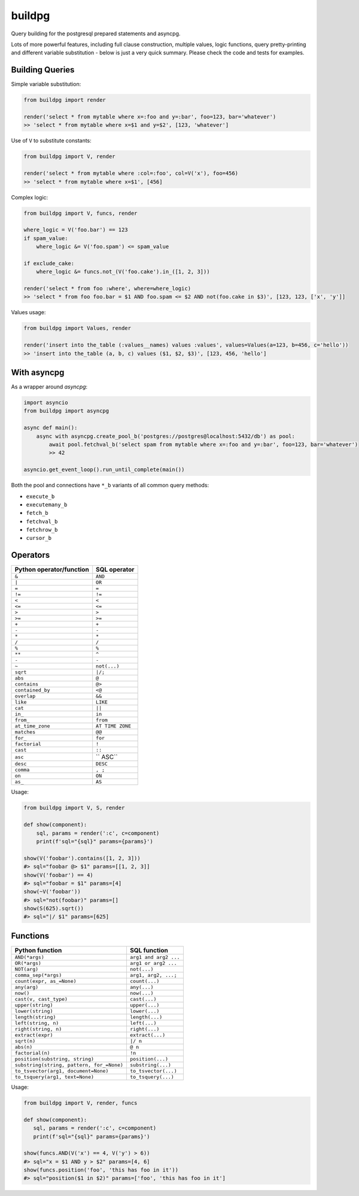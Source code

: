buildpg
=======

|BuildStatus| |Coverage| |pypi|

Query building for the postgresql prepared statements and asyncpg.

Lots of more powerful features, including full clause construction, multiple values, logic functions,
query pretty-printing and different variable substitution - below is just a very quick summary.
Please check the code and tests for examples.

Building Queries
................

Simple variable substitution:

.. code-block:: python

   from buildpg import render

   render('select * from mytable where x=:foo and y=:bar', foo=123, bar='whatever')
   >> 'select * from mytable where x=$1 and y=$2', [123, 'whatever']


Use of ``V`` to substitute constants:

.. code-block:: python

   from buildpg import V, render

   render('select * from mytable where :col=:foo', col=V('x'), foo=456)
   >> 'select * from mytable where x=$1', [456]


Complex logic:

.. code-block:: python

   from buildpg import V, funcs, render

   where_logic = V('foo.bar') == 123
   if spam_value:
       where_logic &= V('foo.spam') <= spam_value

   if exclude_cake:
       where_logic &= funcs.not_(V('foo.cake').in_([1, 2, 3]))

   render('select * from foo :where', where=where_logic)
   >> 'select * from foo foo.bar = $1 AND foo.spam <= $2 AND not(foo.cake in $3)', [123, 123, ['x', 'y']]


Values usage:

.. code-block:: python

   from buildpg import Values, render

   render('insert into the_table (:values__names) values :values', values=Values(a=123, b=456, c='hello'))
   >> 'insert into the_table (a, b, c) values ($1, $2, $3)', [123, 456, 'hello']


With asyncpg
............


As a wrapper around *asyncpg*:

.. code-block:: python

   import asyncio
   from buildpg import asyncpg

   async def main():
       async with asyncpg.create_pool_b('postgres://postgres@localhost:5432/db') as pool:
           await pool.fetchval_b('select spam from mytable where x=:foo and y=:bar', foo=123, bar='whatever')
           >> 42

   asyncio.get_event_loop().run_until_complete(main())


Both the pool and connections have ``*_b`` variants of all common query methods:

- ``execute_b``
- ``executemany_b``
- ``fetch_b``
- ``fetchval_b``
- ``fetchrow_b``
- ``cursor_b``

.. |BuildStatus| image:: https://travis-ci.com/samuelcolvin/buildpg.svg?branch=master
   :target: https://travis-ci.com/samuelcolvin/buildpg
.. |Coverage| image:: https://codecov.io/gh/samuelcolvin/buildpg/branch/master/graph/badge.svg
   :target: https://codecov.io/gh/samuelcolvin/buildpg/
.. |pypi| image:: https://img.shields.io/pypi/v/buildpg.svg
   :target: https://pypi.org/project/buildpg/


Operators
.........

========================  ==================
Python operator/function   SQL operator
========================  ==================
``&``                     ``AND``
``|``                     ``OR``
``=``                     ``=``
``!=``                    ``!=``
``<``                     ``<``
``<=``                    ``<=``
``>``                     ``>``
``>=``                    ``>=``
``+``                     ``+``
``-``                     ``-``
``*``                     ``*``
``/``                     ``/``
``%``                     ``%``
``**``                    ``^``
``-``                     ``-``
``~``                     ``not(...)``
``sqrt``                  ``|/;``
``abs``                   ``@``
``contains``              ``@>``
``contained_by``          ``<@``
``overlap``               ``&&``
``like``                  ``LIKE``
``cat``                   ``||``
``in_``                   ``in``
``from_``                 ``from``
``at_time_zone``          ``AT TIME ZONE``
``matches``               ``@@``
``for_``                  ``for``
``factorial``             ``!``
``cast``                  ``::``
``asc``                   `` ASC``
``desc``                  ``DESC``
``comma``                 ``, ;``
``on``                    ``ON``
``as_``                   ``AS``
========================  ==================

Usage:

.. code-block:: python

   from buildpg import V, S, render

   def show(component):
       sql, params = render(':c', c=component)
       print(f'sql="{sql}" params={params}')

   show(V('foobar').contains([1, 2, 3]))
   #> sql="foobar @> $1" params=[[1, 2, 3]]
   show(V('foobar') == 4)
   #> sql="foobar = $1" params=[4]
   show(~V('foobar'))
   #> sql="not(foobar)" params=[]
   show(S(625).sqrt())
   #> sql="|/ $1" params=[625]


Functions
.........

=========================================  =====================
Python function                            SQL function
=========================================  =====================
``AND(*args)``                             ``arg1 and arg2 ...``
``OR(*args)``                              ``arg1 or arg2 ...``
``NOT(arg)``                               ``not(...)``
``comma_sep(*args)``                       ``arg1, arg2, ...;``
``count(expr, as_=None)``                  ``count(...)``
``any(arg)``                               ``any(...)``
``now()``                                  ``now(...)``
``cast(v, cast_type)``                     ``cast(...)``
``upper(string)``                          ``upper(...)``
``lower(string)``                          ``lower(...)``
``length(string)``                         ``length(...)``
``left(string, n)``                        ``left(...)``
``right(string, n)``                       ``right(...)``
``extract(expr)``                          ``extract(...)``
``sqrt(n)``                                ``|/ n``
``abs(n)``                                 ``@ n``
``factorial(n)``                           ``!n``
``position(substring, string)``            ``position(...)``
``substring(string, pattern, for_=None)``  ``substring(...)``
``to_tsvector(arg1, document=None)``       ``to_tsvector(...)``
``to_tsquery(arg1, text=None)``            ``to_tsquery(...)``
=========================================  =====================

Usage:

.. code-block:: python

   from buildpg import V, render, funcs

   def show(component):
      sql, params = render(':c', c=component)
      print(f'sql="{sql}" params={params}')

   show(funcs.AND(V('x') == 4, V('y') > 6))
   #> sql="x = $1 AND y > $2" params=[4, 6]
   show(funcs.position('foo', 'this has foo in it'))
   #> sql="position($1 in $2)" params=['foo', 'this has foo in it']
